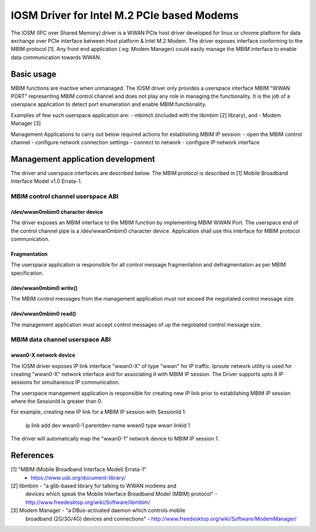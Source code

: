 .. SPDX-License-Identifier: GPL-2.0-only

.. Copyright (C) 2020-21 Intel Corporation

.. _iosm_driver_doc:

===========================================
IOSM Driver for Intel M.2 PCIe based Modems
===========================================
The IOSM (IPC over Shared Memory) driver is a WWAN PCIe host driver developed
for linux or chrome platform for data exchange over PCIe interface between
Host platform & Intel M.2 Modem. The driver exposes interface conforming to the
MBIM protocol [1]. Any front end application ( eg: Modem Manager) could easily
manage the MBIM interface to enable data communication towards WWAN.

Basic usage
===========
MBIM functions are inactive when unmanaged. The IOSM driver only provides a
userspace interface MBIM "WWAN PORT" representing MBIM control channel and does
not play any role in managing the functionality. It is the job of a userspace
application to detect port enumeration and enable MBIM functionality.

Examples of few such userspace application are:
- mbimcli (included with the libmbim [2] library), and
- Modem Manager [3]

Management Applications to carry out below required actions for establishing
MBIM IP session:
- open the MBIM control channel
- configure network connection settings
- connect to network
- configure IP network interface

Management application development
==================================
The driver and userspace interfaces are described below. The MBIM protocol is
described in [1] Mobile Broadband Interface Model v1.0 Errata-1.

MBIM control channel userspace ABI
----------------------------------

/dev/wwan0mbim0 character device
~~~~~~~~~~~~~~~~~~~~~~~~~~~~~~
The driver exposes an MBIM interface to the MBIM function by implementing
MBIM WWAN Port. The userspace end of the control channel pipe is a
/dev/wwan0mbim0 character device. Application shall use this interface for
MBIM protocol communication.

Fragmentation
~~~~~~~~~~~~~
The userspace application is responsible for all control message fragmentation
and defragmentation as per MBIM specification.

/dev/wwan0mbim0 write()
~~~~~~~~~~~~~~~~~~~~~
The MBIM control messages from the management application must not exceed the
negotiated control message size.

/dev/wwan0mbim0 read()
~~~~~~~~~~~~~~~~~~~~
The management application must accept control messages of up the negotiated
control message size.

MBIM data channel userspace ABI
-------------------------------

wwan0-X network device
~~~~~~~~~~~~~~~~~~~~
The IOSM driver exposes IP link interface "wwan0-X" of type "wwan" for IP
traffic. Iproute network utility is used for creating "wwan0-X" network
interface and for associating it with MBIM IP session. The Driver supports
upto 8 IP sessions for simultaneous IP communication.

The userspace management application is responsible for creating new IP link
prior to establishing MBIM IP session where the SessionId is greater than 0.

For example, creating new IP link for a MBIM IP session with SessionId 1:

  ip link add dev wwan0-1 parentdev-name wwan0 type wwan linkid 1

The driver will automatically map the "wwan0-1" network device to MBIM IP
session 1.

References
==========
[1] "MBIM (Mobile Broadband Interface Model) Errata-1"
      - https://www.usb.org/document-library/

[2] libmbim - "a glib-based library for talking to WWAN modems and
      devices which speak the Mobile Interface Broadband Model (MBIM)
      protocol"
      - http://www.freedesktop.org/wiki/Software/libmbim/

[3] Modem Manager - "a DBus-activated daemon which controls mobile
      broadband (2G/3G/4G) devices and connections"
      - http://www.freedesktop.org/wiki/Software/ModemManager/
